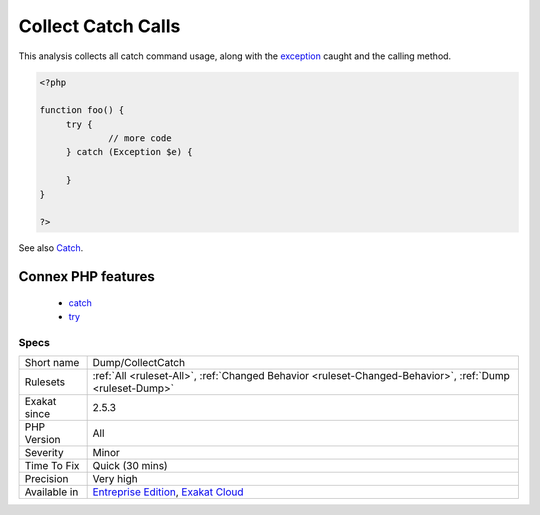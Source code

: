 .. _dump-collectcatch:

.. _collect-catch-calls:

Collect Catch Calls
+++++++++++++++++++

.. meta::
	:description:
		Collect Catch Calls: This analysis collects all catch command usage, along with the exception caught and the calling method.
	:twitter:card: summary_large_image
	:twitter:site: @exakat
	:twitter:title: Collect Catch Calls
	:twitter:description: Collect Catch Calls: This analysis collects all catch command usage, along with the exception caught and the calling method
	:twitter:creator: @exakat
	:twitter:image:src: https://www.exakat.io/wp-content/uploads/2020/06/logo-exakat.png
	:og:image: https://www.exakat.io/wp-content/uploads/2020/06/logo-exakat.png
	:og:title: Collect Catch Calls
	:og:type: article
	:og:description: This analysis collects all catch command usage, along with the exception caught and the calling method
	:og:url: https://exakat.readthedocs.io/en/latest/Reference/Rules/Collect Catch Calls.html
	:og:locale: en
This analysis collects all catch command usage, along with the `exception <https://www.php.net/exception>`_ caught and the calling method.

.. code-block:: php
   
   <?php
   
   function foo() {
   	try {
   		// more code
   	} catch (Exception $e) {
   	
   	}
   }
   
   ?>

See also `Catch <https://www.php.net/manual/en/language.exceptions.php#language.exceptions.catch>`_.

Connex PHP features
-------------------

  + `catch <https://php-dictionary.readthedocs.io/en/latest/dictionary/catch.ini.html>`_
  + `try <https://php-dictionary.readthedocs.io/en/latest/dictionary/try.ini.html>`_


Specs
_____

+--------------+-------------------------------------------------------------------------------------------------------------------------+
| Short name   | Dump/CollectCatch                                                                                                       |
+--------------+-------------------------------------------------------------------------------------------------------------------------+
| Rulesets     | :ref:`All <ruleset-All>`, :ref:`Changed Behavior <ruleset-Changed-Behavior>`, :ref:`Dump <ruleset-Dump>`                |
+--------------+-------------------------------------------------------------------------------------------------------------------------+
| Exakat since | 2.5.3                                                                                                                   |
+--------------+-------------------------------------------------------------------------------------------------------------------------+
| PHP Version  | All                                                                                                                     |
+--------------+-------------------------------------------------------------------------------------------------------------------------+
| Severity     | Minor                                                                                                                   |
+--------------+-------------------------------------------------------------------------------------------------------------------------+
| Time To Fix  | Quick (30 mins)                                                                                                         |
+--------------+-------------------------------------------------------------------------------------------------------------------------+
| Precision    | Very high                                                                                                               |
+--------------+-------------------------------------------------------------------------------------------------------------------------+
| Available in | `Entreprise Edition <https://www.exakat.io/entreprise-edition>`_, `Exakat Cloud <https://www.exakat.io/exakat-cloud/>`_ |
+--------------+-------------------------------------------------------------------------------------------------------------------------+


